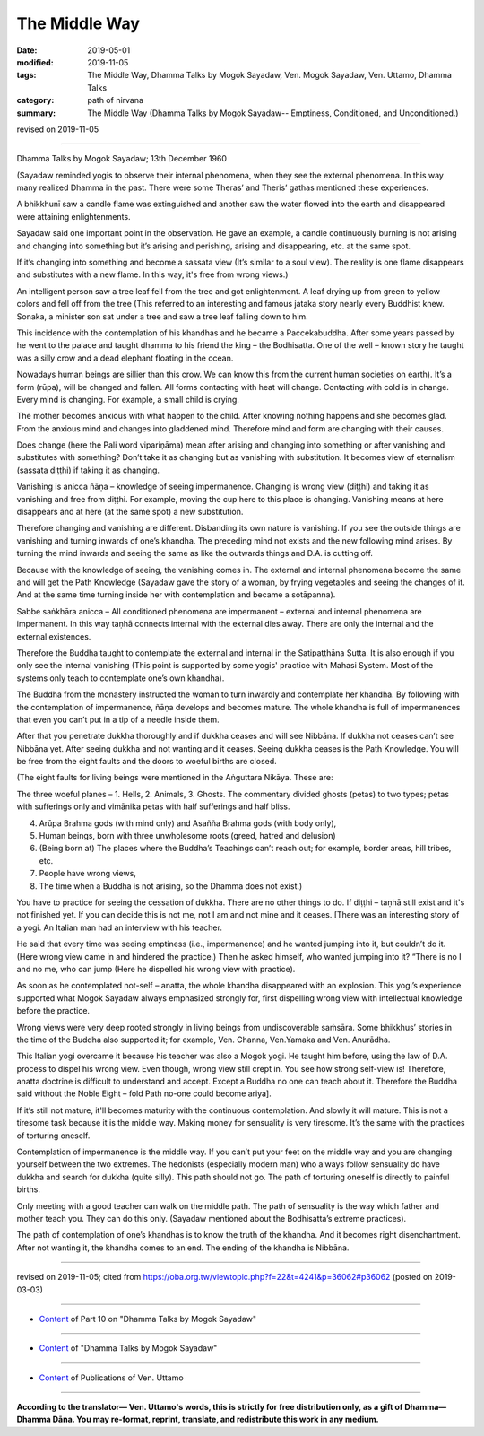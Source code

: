 ==========================================
The Middle Way
==========================================

:date: 2019-05-01
:modified: 2019-11-05
:tags: The Middle Way, Dhamma Talks by Mogok Sayadaw, Ven. Mogok Sayadaw, Ven. Uttamo, Dhamma Talks
:category: path of nirvana
:summary: The Middle Way (Dhamma Talks by Mogok Sayadaw-- Emptiness, Conditioned, and Unconditioned.)

revised on 2019-11-05

------

Dhamma Talks by Mogok Sayadaw; 13th December 1960

(Sayadaw reminded yogis to observe their internal phenomena, when they see the external phenomena. In this way many realized Dhamma in the past. There were some Theras’ and Theris’ gathas mentioned these experiences. 

A bhikkhunī saw a candle flame was extinguished and another saw the water flowed into the earth and disappeared were attaining enlightenments. 

Sayadaw said one important point in the observation. He gave an example, a candle continuously burning is not arising and changing into something but it’s arising and perishing, arising and disappearing, etc. at the same spot. 

If it’s changing into something and become a sassata view (It’s similar to a soul view). The reality is one flame disappears and substitutes with a new flame. In this way, it's free from wrong views.)

An intelligent person saw a tree leaf fell from the tree and got enlightenment. A leaf drying up from green to yellow colors and fell off from the tree (This referred to an interesting and famous jataka story nearly every Buddhist knew. Sonaka, a minister son sat under a tree and saw a tree leaf falling down to him. 

This incidence with the contemplation of his khandhas and he became a Paccekabuddha. After some years passed by he went to the palace and taught dhamma to his friend the king – the Bodhisatta. One of the well – known story he taught was a silly crow and a dead elephant floating in the ocean.

Nowadays human beings are sillier than this crow. We can know this from the current human societies on earth). It’s a form (rūpa), will be changed and fallen. All forms contacting with heat will change. Contacting with cold is in change. Every mind is changing. For example, a small child is crying.

The mother becomes anxious with what happen to the child. After knowing nothing happens and she becomes glad. From the anxious mind and changes into gladdened mind. Therefore mind and form are changing with their causes.

Does change (here the Pali word vipariṇāma) mean after arising and changing into something or after vanishing and substitutes with something? Don’t take it as changing but as vanishing with substitution. It becomes view of eternalism (sassata diṭṭhi) if taking it as changing.

Vanishing is anicca ñāṇa – knowledge of seeing impermanence. Changing is wrong view (diṭṭhi) and taking it as vanishing and free from diṭṭhi. For example, moving the cup here to this place is changing. Vanishing means at here disappears and at here (at the same spot) a new substitution. 

Therefore changing and vanishing are different. Disbanding its own nature is vanishing. If you see the outside things are vanishing and turning inwards of one’s khandha. The preceding mind not exists and the new following mind arises. By turning the mind inwards and seeing the same as like the outwards things and D.A. is cutting off. 

Because with the knowledge of seeing, the vanishing comes in. The external and internal phenomena become the same and will get the Path Knowledge (Sayadaw gave the story of a woman, by frying vegetables and seeing the changes of it. And at the same time turning inside her with contemplation and became a sotāpanna). 

Sabbe saṅkhāra anicca – All conditioned phenomena are impermanent – external and internal phenomena are impermanent. In this way taṇhā connects internal with the external dies away. There are only the internal and the external existences. 

Therefore the Buddha taught to contemplate the external and internal in the Satipaṭṭhāna Sutta. It is also enough if you only see the internal vanishing (This point is supported by some yogis' practice with Mahasi System. Most of the systems only teach to contemplate one’s own khandha).

The Buddha from the monastery instructed the woman to turn inwardly and contemplate her khandha. By following with the contemplation of impermanence, ñāṇa develops and becomes mature. The whole khandha is full of impermanences that even you can’t put in a tip of a needle inside them. 

After that you penetrate dukkha thoroughly and if dukkha ceases and will see Nibbāna. If dukkha not ceases can’t see Nibbāna yet. After seeing dukkha and not wanting and it ceases. Seeing dukkha ceases is the Path Knowledge. You will be free from the eight faults and the doors to woeful births are closed. 

(The eight faults for living beings were mentioned in the Aṅguttara Nikāya. These are: 

The three woeful planes – 1. Hells, 2. Animals, 3. Ghosts. The commentary divided ghosts (petas) to two types; petas with sufferings only and vimānika petas with half sufferings and half bliss. 

4. Arūpa Brahma gods (with mind only) and Asañña Brahma gods (with body only), 

5. Human beings, born with three unwholesome roots (greed, hatred and delusion) 

6. (Being born at) The places where the Buddha’s Teachings can’t reach out; for example, border areas, hill tribes, etc. 

7. People have wrong views, 

8. The time when a Buddha is not arising, so the Dhamma does not exist.)

You have to practice for seeing the cessation of dukkha. There are no other things to do. If diṭṭhi – taṇhā still exist and it's not finished yet. If you can decide this is not me, not I am and not mine and it ceases. [There was an interesting story of a yogi. An Italian man had an interview with his teacher. 

He said that every time was seeing emptiness (i.e., impermanence) and he wanted jumping into it, but couldn’t do it. (Here wrong view came in and hindered the practice.) Then he asked himself, who wanted jumping into it? “There is no I and no me, who can jump (Here he dispelled his wrong view with practice).

As soon as he contemplated not-self – anatta, the whole khandha disappeared with an explosion. This yogi’s experience supported what Mogok Sayadaw always emphasized strongly for, first dispelling wrong view with intellectual knowledge before the practice. 

Wrong views were very deep rooted strongly in living beings from undiscoverable saṁsāra. Some bhikkhus’ stories in the time of the Buddha also supported it; for example, Ven. Channa, Ven.Yamaka and Ven. Anurādha. 

This Italian yogi overcame it because his teacher was also a Mogok yogi. He taught him before, using the law of D.A. process to dispel his wrong view. Even though, wrong view still crept in. You see how strong self-view is! Therefore, anatta doctrine is difficult to understand and accept. Except a Buddha no one can teach about it. Therefore the Buddha said without the Noble Eight – fold Path no-one could become ariya].

If it’s still not mature, it'll becomes maturity with the continuous contemplation. And slowly it will mature. This is not a tiresome task because it is the middle way. Making money for sensuality is very tiresome. It’s the same with the practices of torturing oneself. 

Contemplation of impermanence is the middle way. If you can’t put your feet on the middle way and you are changing yourself between the two extremes. The hedonists (especially modern man) who always follow sensuality do have dukkha and search for dukkha (quite silly). This path should not go. The path of torturing oneself is directly to painful births. 

Only meeting with a good teacher can walk on the middle path. The path of sensuality is the way which father and mother teach you. They can do this only. (Sayadaw mentioned about the Bodhisatta’s extreme practices). 

The path of contemplation of one’s khandhas is to know the truth of the khandha. And it becomes right disenchantment. After not wanting it, the khandha comes to an end. The ending of the khandha is Nibbāna.

------

revised on 2019-11-05; cited from https://oba.org.tw/viewtopic.php?f=22&t=4241&p=36062#p36062 (posted on 2019-03-03)

------

- `Content <{filename}pt10-content-of-part10%zh.rst>`__ of Part 10 on "Dhamma Talks by Mogok Sayadaw"

------

- `Content <{filename}content-of-dhamma-talks-by-mogok-sayadaw%zh.rst>`__ of "Dhamma Talks by Mogok Sayadaw"

------

- `Content <{filename}../publication-of-ven-uttamo%zh.rst>`__ of Publications of Ven. Uttamo

------

**According to the translator— Ven. Uttamo's words, this is strictly for free distribution only, as a gift of Dhamma—Dhamma Dāna. You may re-format, reprint, translate, and redistribute this work in any medium.**

..
  11-05 rev. proofread by bhante
  2019-04-29  create rst; post on 05-01